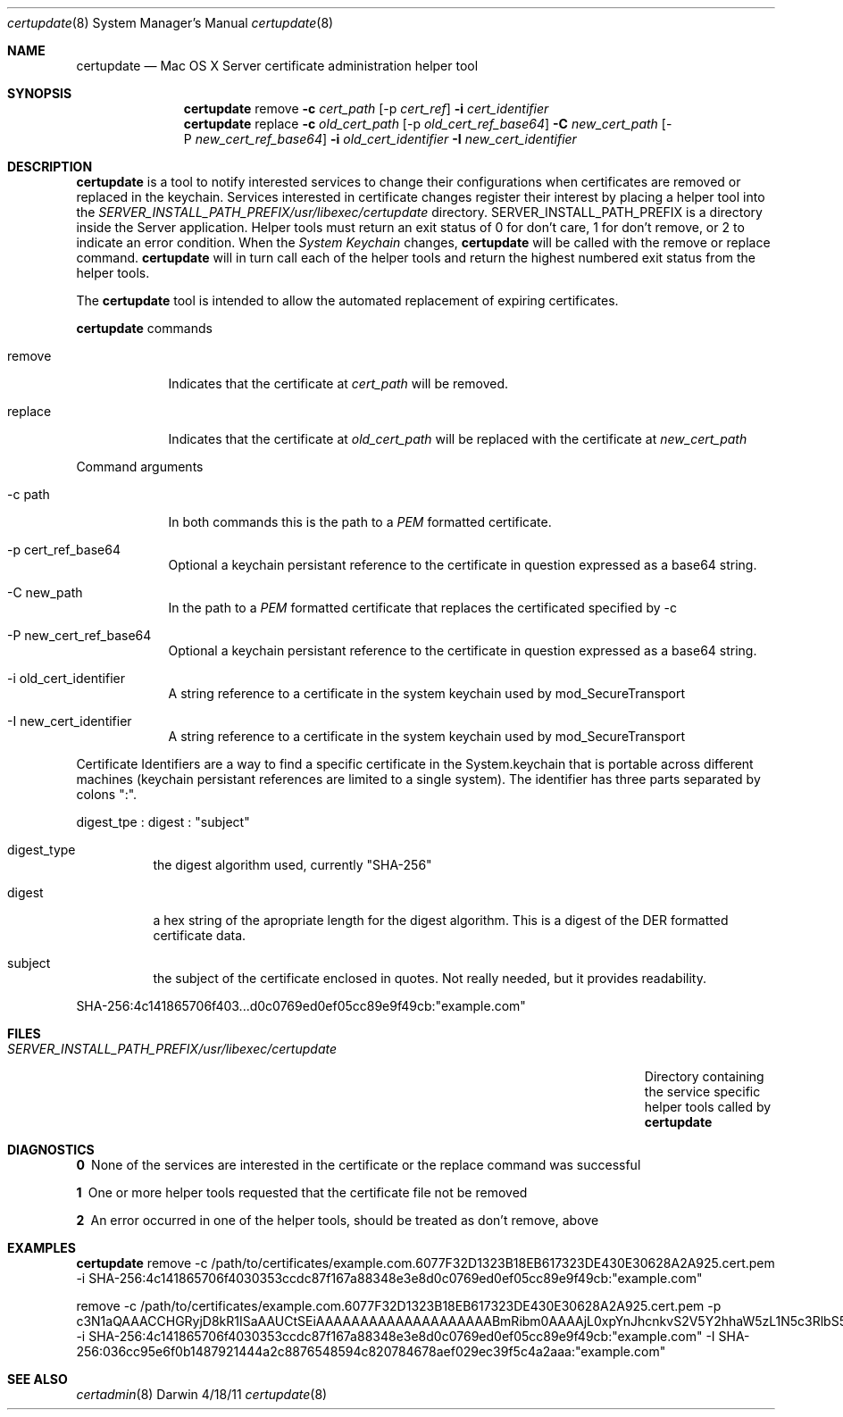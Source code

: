 .\"Modified from man(1) of FreeBSD, the NetBSD mdoc.template, and mdoc.samples.
.\"See Also:
.\"man mdoc.samples for a complete listing of options
.\"man mdoc for the short list of editing options
.\"/usr/share/misc/mdoc.template
.\" test using groff -man afctl.8 -T ascii | more
.Dd 4/18/11               \" DATE 
.Dt certupdate 8      \" Program name and manual section number 
.Os Darwin
.Sh NAME                 \" Section Header - required - don't modify 
.Nm certupdate
.\" The following lines are read in generating the apropos(man -k) database. Use only key
.\" words here as the database is built based on the words here and in the .ND line. 
.\" Use .Nm macro to designate other names for the documented program.
.Nd Mac OS X Server certificate administration helper tool
.Sh SYNOPSIS             \" Section Header - required - don't modify
.Nm
remove                 \" Underlined argument - use .Ar anywhere to underline
.Fl c Ar cert_path
.Op -p Ar cert_ref
.Fl i Ar cert_identifier
.Nm
replace                 \" Underlined argument - use .Ar anywhere to underline
.Fl c Ar old_cert_path
.Op -p Ar old_cert_ref_base64
.Fl C Ar new_cert_path
.Op -P Ar new_cert_ref_base64
.Fl i Ar old_cert_identifier
.Fl I Ar new_cert_identifier
.Sh DESCRIPTION          \" Section Header - required - don't modify
.Nm
is a tool to notify interested services to change their configurations when
certificates are removed or replaced in the keychain.  Services
interested in certificate changes register their interest 
by placing a helper tool into the
.Ar SERVER_INSTALL_PATH_PREFIX/usr/libexec/certupdate
directory.  SERVER_INSTALL_PATH_PREFIX is a directory inside the Server application.
Helper tools must return an exit status of 0 for don't care, 1 for don't remove, or 2 to indicate
an error condition. When the 
.Ar System Keychain
changes, 
.Nm 
will be called with the remove or replace command.
.Nm 
will in turn call each of the helper tools and return the highest numbered exit 
status from the helper tools.
.Pp                      \" Inserts a space
The
.Nm
tool is intended to allow the automated replacement of expiring certificates.
.Pp
.Nm
commands
.Bl -tag -width -indent  \" Begins a tagged list 
.It remove               \" Each item preceded by .It macro
Indicates that the certificate at 
.Ar cert_path
will be removed.
.It replace
Indicates that the certificate at 
.Ar old_cert_path
will be replaced with the certificate at
.Ar new_cert_path
.El                      \" Ends the list
.Pp
Command arguments
.Bl -tag -width -indent  \" Differs from above in tag removed 
.It -c path                 \"-a flag as a list item
In both commands this is the path to a
.Ar PEM
formatted certificate.
.It -p cert_ref_base64
Optional a keychain persistant reference to the certificate in question
expressed as a base64 string.
.It -C new_path                 \"-a flag as a list item
In the path to a
.Ar PEM
formatted certificate that replaces the certificated specified by -c
.It -P new_cert_ref_base64
Optional a keychain persistant reference to the certificate in question
expressed as a base64 string.
.It -i old_cert_identifier
A string reference to a certificate in the system keychain used by mod_SecureTransport
.It -I new_cert_identifier
A string reference to a certificate in the system keychain used by mod_SecureTransport
.El                      \" Ends the list
.Pp
Certificate Identifiers are a way to find a specific certificate in the System.keychain that
is portable across different machines (keychain persistant references are limited to a single
system). The identifier has three parts separated by colons ":".
.Pp
digest_tpe : digest : "subject"
.Bl -tag
.It digest_type
the digest algorithm used, currently "SHA-256"
.It digest
a hex string of the apropriate length for the digest algorithm. This is a digest of the DER
formatted certificate data.
.It subject
the subject of the certificate enclosed in quotes. Not really needed, but it provides readability.
.El
.Pp
SHA-256:4c141865706f403...d0c0769ed0ef05cc89e9f49cb:"example.com"
.\" .Sh ENVIRONMENT      \" May not be needed
.\" .Bl -tag -width "ENV_VAR_1" -indent \" ENV_VAR_1 is width of the string ENV_VAR_1
.\" .It Ev ENV_VAR_1
.\" Description of ENV_VAR_1
.\" .It Ev ENV_VAR_2
.\" Description of ENV_VAR_2
.\" .El                      
.Sh FILES                \" File used or created by the topic of the man page
.Bl -tag -width "SERVER_INSTALL_PATH_PREFIX/usr/libexec/certupdate/helper" -compact
.It Pa SERVER_INSTALL_PATH_PREFIX/usr/libexec/certupdate
Directory containing the service specific helper tools called by
.Nm
.El                      \" Ends the list
.Sh DIAGNOSTICS       \" May not be needed
.Bl -diag
.It 0
None of the services are interested in the certificate or the replace command was successful
.It 1
One or more helper tools requested that the certificate file not be removed
.It 2
An error occurred in one of the helper tools, should be treated as don't remove, above
.El
.Sh EXAMPLES        \" these lines are way too long for a man page
.Nm
remove -c /path/to/certificates/example.com.6077F32D1323B18EB617323DE430E30628A2A925.cert.pem -i SHA-256:4c141865706f4030353ccdc87f167a88348e3e8d0c0769ed0ef05cc89e9f49cb:"example.com"
.Pp
remove -c /path/to/certificates/example.com.6077F32D1323B18EB617323DE430E30628A2A925.cert.pem -p 
c3N1aQAAACCHGRyjD8kR1ISaAAUCtSEiAAAAAAAAAAAAAAAAAAAABmRibm0AAAAjL0xpYnJhcnkvS2V5Y2hhaW5zL1N5c3RlbS5rZXljaGFpbgBpdGVtAAAAQ4AAEAAAAAAEAQAAAAAAAC4wLDEdMBsGA1UEAwwUY29sb21iaWVyZS5hcHBsZS5jb20xCzAJBgNVBAYTAlVTAAAAAQE= -i SHA-256:4c141865706f4030353ccdc87f167a88348e3e8d0c0769ed0ef05cc89e9f49cb:"example.com" -I SHA-256:036cc95e6f0b1487921444a2c8876548594c820784678aef029ec39f5c4a2aaa:"example.com"
.Pp
.Sh SEE ALSO 
.\" List links in ascending order by section, alphabetically within a section.
.\" Please do not reference files that do not exist without filing a bug report
.Xr certadmin 8  
.\" .Sh BUGS              \" Document known, unremedied bugs 
.\" .Sh HISTORY           \" Document history if command behaves in a unique manner
